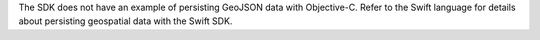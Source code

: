 The SDK does not have an example of persisting GeoJSON data with Objective-C.
Refer to the Swift language for details about persisting geospatial data
with the Swift SDK.
